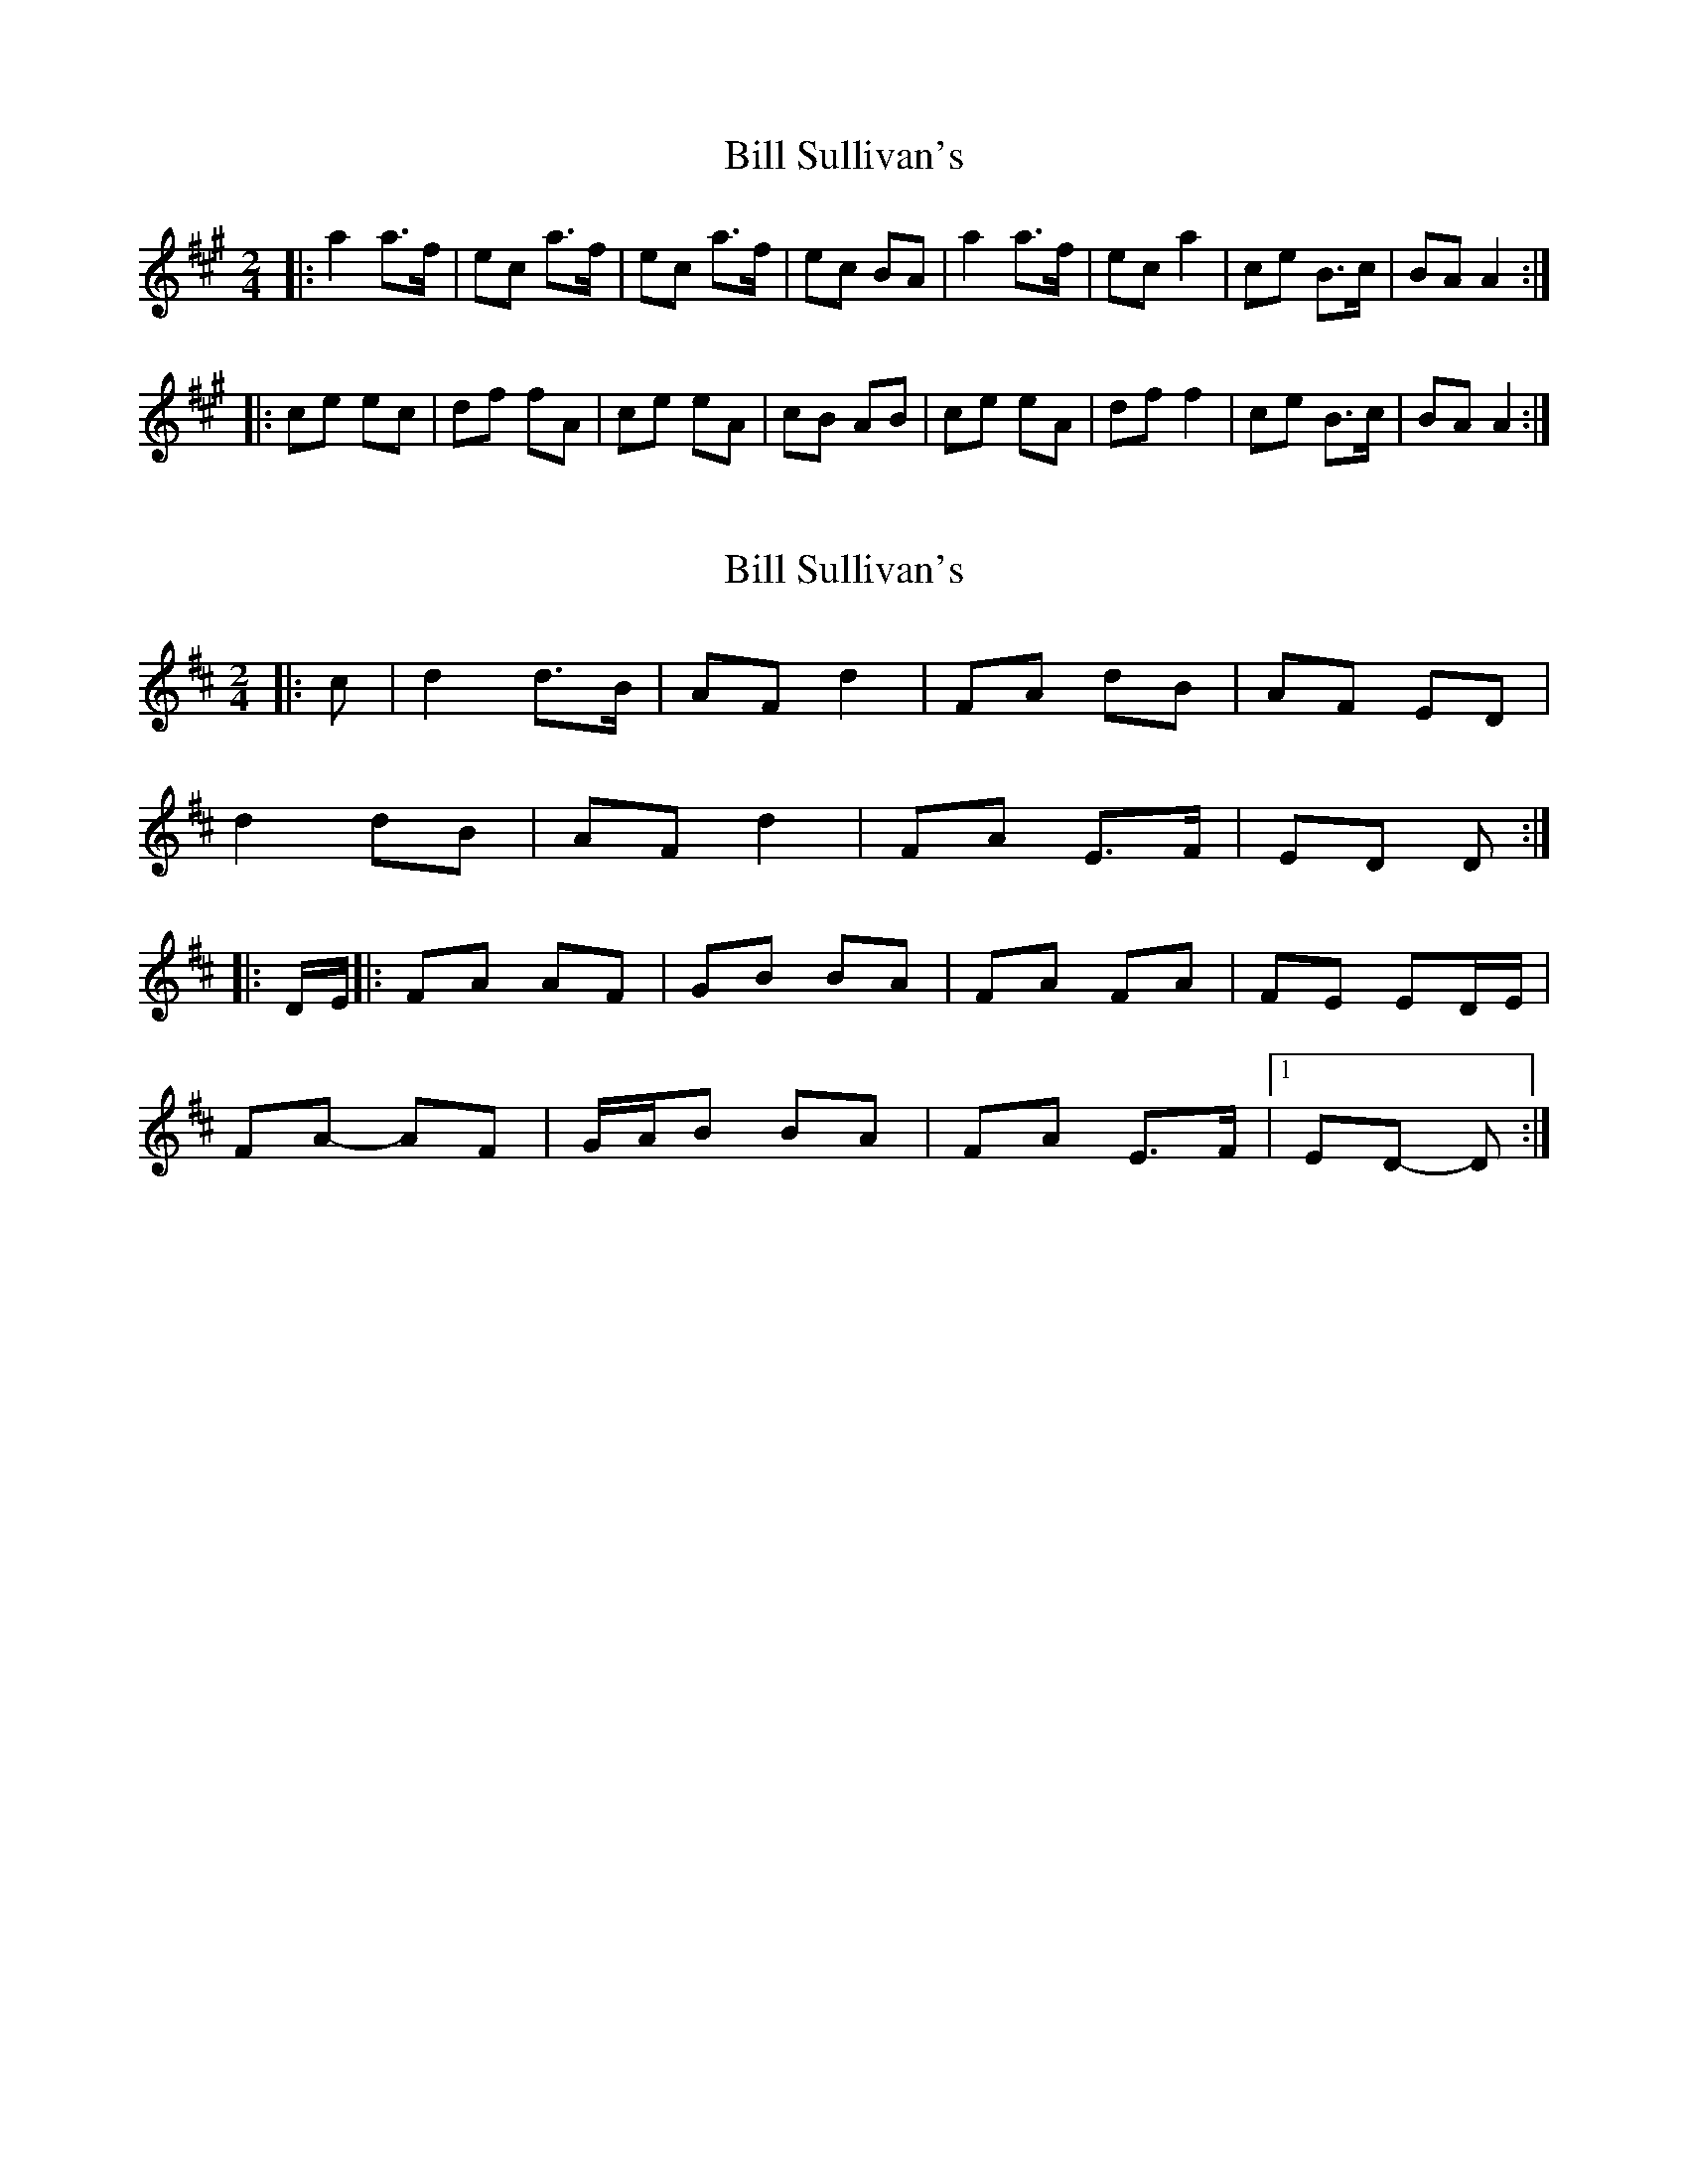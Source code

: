 X: 1
T: Bill Sullivan's
Z: Netallica
S: https://thesession.org/tunes/481#setting481
R: polka
M: 2/4
L: 1/8
K: Amaj
|: a2 a>f | ec a>f | ec a>f | ec BA | a2 a>f | ec a2 | ce B>c| BA A2 :|
|: ce ec | df fA | ce eA | cB AB | ce eA | df f2 | ce B>c | BA A2 :|
X: 2
T: Bill Sullivan's
Z: ceolachan
S: https://thesession.org/tunes/481#setting13381
R: polka
M: 2/4
L: 1/8
K: Dmaj
|: c |d2 d>B | AF d2 | FA dB | AF ED |
d2 dB | AF d2 | FA E>F | ED D :|
|: D/E/ ||: FA AF | GB BA | FA FA | FE ED/E/ |
FA- AF | G/A/B BA | FA E>F |1 ED- D :|
X: 3
T: Bill Sullivan's
Z: ceolachan
S: https://thesession.org/tunes/481#setting13382
R: polka
M: 2/4
L: 1/8
K: Gmaj
P: take 1
|: g2 g>e | dB g2 | Bd ge | dB AG |
g/a/g/f/ g>e | dB g2 | Bd A>c | BG G2 :|
|: Bd dB | ce e2 | Bd dB | cA A2 |
Bd d/c/B | ce e>c | Bd A>c | BG G2 :|
P: take 2
|: g2 ge | dB g/a/g/e/ | dB g>e | dB AG |
g2 g/a/g/e/ | dB gf/e/ | dB A>B | AG G2 :|
|: Bd d/e/d/B/ | ce e/d/c | Bd/^c/ d/B/G | BA AG/A/ |
Bd Bd | ce e>c | Bd A>B | AG G2 :|
X: 4
T: Bill Sullivan's
Z: treecipitation
S: https://thesession.org/tunes/481#setting13383
R: polka
M: 2/4
L: 1/8
K: Amaj
|: e2 e>d | cA e>d | cA e>d | cA dc | e2 e>d | cA e2 | ea d>e| dc c2 :||: d|ea ae | fa ae | ea ae | fe e2| ea ae | fa ae | ea d>e | dc c2 :|
X: 5
T: Bill Sullivan's
Z: ceolachan
S: https://thesession.org/tunes/481#setting24606
R: polka
M: 2/4
L: 1/8
K: Amaj
A/B/ [|:ce eA | d>e fe | ce eA/B/ | cB BA/B/ |
ce eA | d>e fe | ce B/c/d/B/ | cA AA/B/ :|
B/A/ |a2 a/b/a/f/ | ec a>e | ce a>f | ec BA |
a2 a>f | ec a>e | ce B/c/d/B/ | cA AB/A/ |
a2 a>f | ec a>e | ce c/e/a/f/ | ec BA |
a2 a>f | ec a>e | ce B/c/d/B/ | cA Ae/d/ |]
X: 6
T: Bill Sullivan's
Z: Ian Varley
S: https://thesession.org/tunes/481#setting29241
R: polka
M: 2/4
L: 1/8
K: Amaj
|: a2 a>f | ec a2 | ce a>f | ec BA | a2 a>f | ec a2 | ce Bc| BA A2 :|
|: ce ec | df fe | ce ed | dc BA | ce ec | df fe | ce Bc | BA A2 :|
